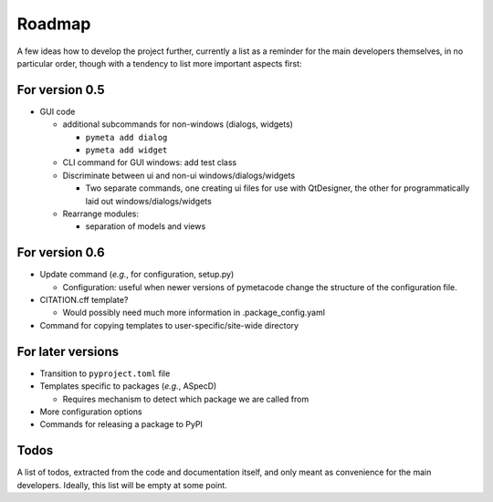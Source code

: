 =======
Roadmap
=======

A few ideas how to develop the project further, currently a list as a reminder for the main developers themselves, in no particular order, though with a tendency to list more important aspects first:


For version 0.5
===============

* GUI code

  * additional subcommands for non-windows (dialogs, widgets)

    * ``pymeta add dialog``
    * ``pymeta add widget``

  * CLI command for GUI windows: add test class

  * Discriminate between ui and non-ui windows/dialogs/widgets

    * Two separate commands, one creating ui files for use with QtDesigner, the other for programmatically laid out windows/dialogs/widgets

  * Rearrange modules:

    * separation of models and views


For version 0.6
===============

* Update command (*e.g.*, for configuration, setup.py)

  * Configuration: useful when newer versions of pymetacode change the structure of the configuration file.

* CITATION.cff template?

  * Would possibly need much more information in .package_config.yaml

* Command for copying templates to user-specific/site-wide directory


For later versions
==================

* Transition to ``pyproject.toml`` file

* Templates specific to packages (*e.g.*, ASpecD)

  * Requires mechanism to detect which package we are called from

* More configuration options

* Commands for releasing a package to PyPI


Todos
=====

A list of todos, extracted from the code and documentation itself, and only meant as convenience for the main developers. Ideally, this list will be empty at some point.

.. todolist::

